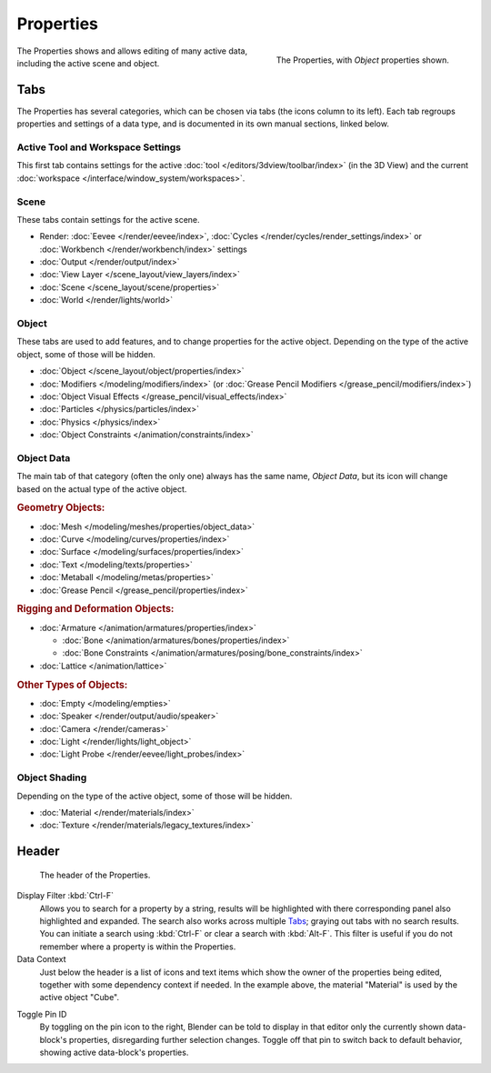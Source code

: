 .. _bpy.types.SpaceProperties:

**********
Properties
**********

.. figure:: /images/editors_properties-editor_interface.png
   :align: right

   The Properties, with *Object* properties shown.

The Properties shows and allows editing of many active data, including the active scene and object.


Tabs
====

The Properties has several categories, which can be chosen via tabs (the icons column to its left).
Each tab regroups properties and settings of a data type, and is documented in its own manual sections, linked below.


Active Tool and Workspace Settings
----------------------------------

This first tab contains settings for the active :doc:`tool </editors/3dview/toolbar/index>` (in the 3D View)
and the current :doc:`workspace </interface/window_system/workspaces>`.


Scene
-----

These tabs contain settings for the active scene.

.. _properties-render-tab:

- Render: :doc:`Eevee </render/eevee/index>`,
  :doc:`Cycles </render/cycles/render_settings/index>` or
  :doc:`Workbench </render/workbench/index>` settings
- :doc:`Output </render/output/index>`
- :doc:`View Layer </scene_layout/view_layers/index>`
- :doc:`Scene </scene_layout/scene/properties>`
- :doc:`World </render/lights/world>`


.. _properties-data-tabs:

Object
------

These tabs are used to add features, and to change properties for the active object.
Depending on the type of the active object, some of those will be hidden.

- :doc:`Object </scene_layout/object/properties/index>`
- :doc:`Modifiers </modeling/modifiers/index>` (or :doc:`Grease Pencil Modifiers </grease_pencil/modifiers/index>`)
- :doc:`Object Visual Effects </grease_pencil/visual_effects/index>`
- :doc:`Particles </physics/particles/index>`
- :doc:`Physics </physics/index>`
- :doc:`Object Constraints </animation/constraints/index>`


Object Data
-----------

The main tab of that category (often the only one) always has the same name, *Object Data*,
but its icon will change based on the actual type of the active object.


.. rubric:: Geometry Objects:

- :doc:`Mesh </modeling/meshes/properties/object_data>`
- :doc:`Curve </modeling/curves/properties/index>`
- :doc:`Surface </modeling/surfaces/properties/index>`
- :doc:`Text </modeling/texts/properties>`
- :doc:`Metaball </modeling/metas/properties>`
- :doc:`Grease Pencil </grease_pencil/properties/index>`


.. rubric:: Rigging and Deformation Objects:

- :doc:`Armature </animation/armatures/properties/index>`

  - :doc:`Bone </animation/armatures/bones/properties/index>`
  - :doc:`Bone Constraints </animation/armatures/posing/bone_constraints/index>`

- :doc:`Lattice </animation/lattice>`


.. rubric:: Other Types of Objects:

- :doc:`Empty </modeling/empties>`
- :doc:`Speaker </render/output/audio/speaker>`
- :doc:`Camera </render/cameras>`
- :doc:`Light </render/lights/light_object>`
- :doc:`Light Probe </render/eevee/light_probes/index>`


Object Shading
--------------

Depending on the type of the active object, some of those will be hidden.

- :doc:`Material </render/materials/index>`
- :doc:`Texture </render/materials/legacy_textures/index>`


Header
======

.. figure:: /images/editors_properties-editor_top.png

   The header of the Properties.

.. _bpy.types.SpaceProperties.search_filter:

Display Filter :kbd:`Ctrl-F`
   Allows you to search for a property by a string,
   results will be highlighted with there corresponding panel also highlighted and expanded.
   The search also works across multiple `Tabs`_; graying out tabs with no search results.
   You can initiate a search using :kbd:`Ctrl-F` or clear a search with :kbd:`Alt-F`.
   This filter is useful if you do not remember where a property is within the Properties.

Data Context
   Just below the header is a list of icons and text items which show the owner of the properties being edited,
   together with some dependency context if needed.
   In the example above, the material "Material" is used by the active object "Cube".

.. _bpy.ops.buttons.toggle_pin:

Toggle Pin ID
   By toggling on the pin icon to the right, Blender can be told to display in that editor
   only the currently shown data-block's properties, disregarding further selection changes.
   Toggle off that pin to switch back to default behavior, showing active data-block's properties.
